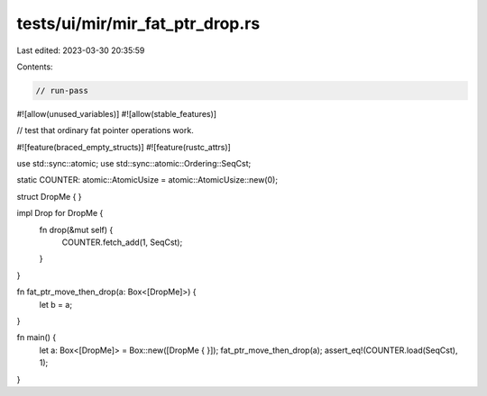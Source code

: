 tests/ui/mir/mir_fat_ptr_drop.rs
================================

Last edited: 2023-03-30 20:35:59

Contents:

.. code-block:: rs

    // run-pass
#![allow(unused_variables)]
#![allow(stable_features)]

// test that ordinary fat pointer operations work.

#![feature(braced_empty_structs)]
#![feature(rustc_attrs)]

use std::sync::atomic;
use std::sync::atomic::Ordering::SeqCst;

static COUNTER: atomic::AtomicUsize = atomic::AtomicUsize::new(0);

struct DropMe {
}

impl Drop for DropMe {
    fn drop(&mut self) {
        COUNTER.fetch_add(1, SeqCst);
    }
}

fn fat_ptr_move_then_drop(a: Box<[DropMe]>) {
    let b = a;
}

fn main() {
    let a: Box<[DropMe]> = Box::new([DropMe { }]);
    fat_ptr_move_then_drop(a);
    assert_eq!(COUNTER.load(SeqCst), 1);
}


